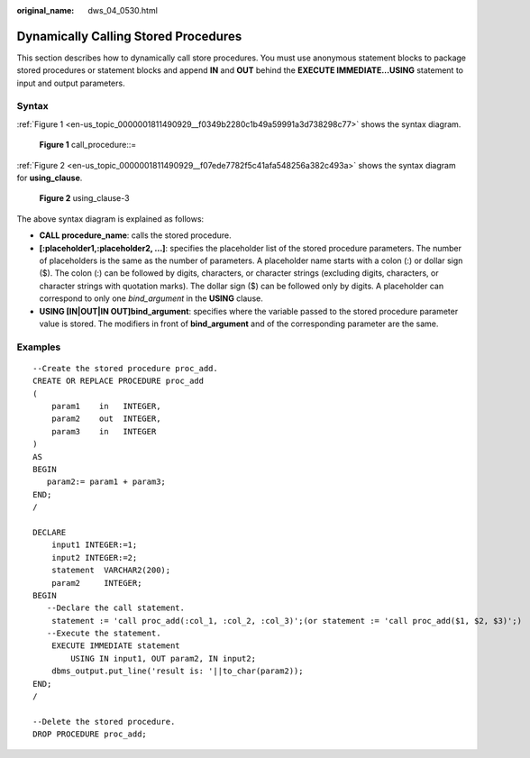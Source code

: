 :original_name: dws_04_0530.html

.. _dws_04_0530:

Dynamically Calling Stored Procedures
=====================================

This section describes how to dynamically call store procedures. You must use anonymous statement blocks to package stored procedures or statement blocks and append **IN** and **OUT** behind the **EXECUTE IMMEDIATE...USING** statement to input and output parameters.

Syntax
------

:ref:`Figure 1 <en-us_topic_0000001811490929__f0349b2280c1b49a59991a3d738298c77>` shows the syntax diagram.

.. _en-us_topic_0000001811490929__f0349b2280c1b49a59991a3d738298c77:

.. figure:: /_static/images/en-us_image_0000001764492252.png
   :alt: **Figure 1** call_procedure::=

   **Figure 1** call_procedure::=

:ref:`Figure 2 <en-us_topic_0000001811490929__f07ede7782f5c41afa548256a382c493a>` shows the syntax diagram for **using_clause**.

.. _en-us_topic_0000001811490929__f07ede7782f5c41afa548256a382c493a:

.. figure:: /_static/images/en-us_image_0000001811491517.png
   :alt: **Figure 2** using_clause-3

   **Figure 2** using_clause-3

The above syntax diagram is explained as follows:

-  **CALL procedure_name**: calls the stored procedure.
-  **[:placeholder1,:placeholder2, ...]**: specifies the placeholder list of the stored procedure parameters. The number of placeholders is the same as the number of parameters. A placeholder name starts with a colon (:) or dollar sign ($). The colon (:) can be followed by digits, characters, or character strings (excluding digits, characters, or character strings with quotation marks). The dollar sign ($) can be followed only by digits. A placeholder can correspond to only one *bind_argument* in the **USING** clause.
-  **USING [IN|OUT|IN OUT]bind_argument**: specifies where the variable passed to the stored procedure parameter value is stored. The modifiers in front of **bind_argument** and of the corresponding parameter are the same.

Examples
--------

::

   --Create the stored procedure proc_add.
   CREATE OR REPLACE PROCEDURE proc_add
   (
       param1    in   INTEGER,
       param2    out  INTEGER,
       param3    in   INTEGER
   )
   AS
   BEGIN
      param2:= param1 + param3;
   END;
   /

   DECLARE
       input1 INTEGER:=1;
       input2 INTEGER:=2;
       statement  VARCHAR2(200);
       param2     INTEGER;
   BEGIN
      --Declare the call statement.
       statement := 'call proc_add(:col_1, :col_2, :col_3)';(or statement := 'call proc_add($1, $2, $3)';)
      --Execute the statement.
       EXECUTE IMMEDIATE statement
           USING IN input1, OUT param2, IN input2;
       dbms_output.put_line('result is: '||to_char(param2));
   END;
   /

   --Delete the stored procedure.
   DROP PROCEDURE proc_add;
